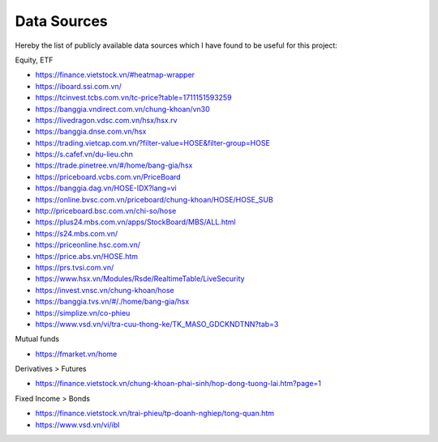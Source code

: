 Data Sources
------------

Hereby the list of publicly available data sources which I have found to be useful for this project:

Equity, ETF

- https://finance.vietstock.vn/#heatmap-wrapper
- https://iboard.ssi.com.vn/
- https://tcinvest.tcbs.com.vn/tc-price?table=1711151593259
- https://banggia.vndirect.com.vn/chung-khoan/vn30
- https://livedragon.vdsc.com.vn/hsx/hsx.rv
- https://banggia.dnse.com.vn/hsx
- https://trading.vietcap.com.vn/?filter-value=HOSE&filter-group=HOSE
- https://s.cafef.vn/du-lieu.chn
- https://trade.pinetree.vn/#/home/bang-gia/hsx
- https://priceboard.vcbs.com.vn/PriceBoard
- https://banggia.dag.vn/HOSE-IDX?lang=vi
- https://online.bvsc.com.vn/priceboard/chung-khoan/HOSE/HOSE_SUB
- http://priceboard.bsc.com.vn/chi-so/hose
- https://plus24.mbs.com.vn/apps/StockBoard/MBS/ALL.html
- https://s24.mbs.com.vn/
- https://priceonline.hsc.com.vn/
- https://price.abs.vn/HOSE.htm
- https://prs.tvsi.com.vn/
- https://www.hsx.vn/Modules/Rsde/RealtimeTable/LiveSecurity
- https://invest.vnsc.vn/chung-khoan/hose
- https://banggia.tvs.vn/#/./home/bang-gia/hsx
- https://simplize.vn/co-phieu
- https://www.vsd.vn/vi/tra-cuu-thong-ke/TK_MASO_GDCKNDTNN?tab=3

Mutual funds

- https://fmarket.vn/home

Derivatives > Futures

- https://finance.vietstock.vn/chung-khoan-phai-sinh/hop-dong-tuong-lai.htm?page=1

Fixed Income > Bonds

- https://finance.vietstock.vn/trai-phieu/tp-doanh-nghiep/tong-quan.htm
- https://www.vsd.vn/vi/ibl